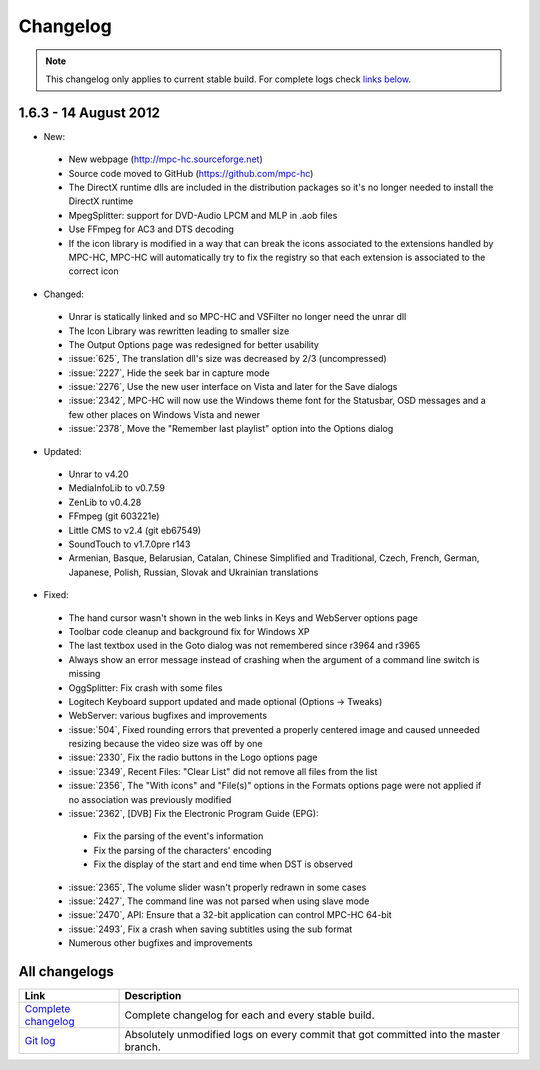 .. title:: Changelog

Changelog
=========

.. note::
	This changelog only applies to current stable build.
	For complete logs check `links below <#all-changelogs>`_.

1.6.3 - 14 August 2012
----------------------------

* New:

 * New webpage (http://mpc-hc.sourceforge.net)

 * Source code moved to GitHub (https://github.com/mpc-hc)

 * The DirectX runtime dlls are included in the distribution packages so it's no longer needed to install the DirectX runtime

 * MpegSplitter: support for DVD-Audio LPCM and MLP in .aob files

 * Use FFmpeg for AC3 and DTS decoding

 * If the icon library is modified in a way that can break the icons associated to the extensions handled by MPC-HC, MPC-HC will automatically try to fix the registry so that each extension is associated to the correct icon

* Changed:

 * Unrar is statically linked and so MPC-HC and VSFilter no longer need the unrar dll

 * The Icon Library was rewritten leading to smaller size

 * The Output Options page was redesigned for better usability

 * :issue:`625`, The translation dll's size was decreased by 2/3 (uncompressed)

 * :issue:`2227`, Hide the seek bar in capture mode

 * :issue:`2276`, Use the new user interface on Vista and later for the Save dialogs

 * :issue:`2342`, MPC-HC will now use the Windows theme font for the Statusbar, OSD messages and a few other places on Windows Vista and newer

 * :issue:`2378`, Move the "Remember last playlist" option into the Options dialog

* Updated:

 * Unrar to v4.20

 * MediaInfoLib to v0.7.59

 * ZenLib to v0.4.28

 * FFmpeg (git 603221e)

 * Little CMS to v2.4 (git eb67549)

 * SoundTouch to v1.7.0pre r143

 * Armenian, Basque, Belarusian, Catalan, Chinese Simplified and Traditional, Czech, French, German, Japanese, Polish, Russian, Slovak and Ukrainian translations

* Fixed:

 * The hand cursor wasn't shown in the web links in Keys and WebServer options page

 * Toolbar code cleanup and background fix for Windows XP

 * The last textbox used in the Goto dialog was not remembered since r3964 and r3965

 * Always show an error message instead of crashing when the argument of a command line switch is missing

 * OggSplitter: Fix crash with some files

 * Logitech Keyboard support updated and made optional (Options -> Tweaks)

 * WebServer: various bugfixes and improvements

 * :issue:`504`, Fixed rounding errors that prevented a properly centered image and caused unneeded resizing because the video size was off by one

 * :issue:`2330`, Fix the radio buttons in the Logo options page

 * :issue:`2349`, Recent Files: "Clear List" did not remove all files from the list

 * :issue:`2356`, The "With icons" and "File(s)" options in the Formats options page were not applied if no association was previously modified

 * :issue:`2362`, [DVB] Fix the Electronic Program Guide (EPG):

  * Fix the parsing of the event's information

  * Fix the parsing of the characters' encoding

  * Fix the display of the start and end time when DST is observed

 * :issue:`2365`, The volume slider wasn't properly redrawn in some cases

 * :issue:`2427`, The command line was not parsed when using slave mode

 * :issue:`2470`, API: Ensure that a 32-bit application can control MPC-HC 64-bit

 * :issue:`2493`, Fix a crash when saving subtitles using the sub format

 * Numerous other bugfixes and improvements

All changelogs
--------------

.. csv-table::
	:header: "Link", "Description"
	:widths: 20, 80

	"`Complete changelog <http://sourceforge.net/apps/trac/mpc-hc/wiki/Changelog>`_", "Complete changelog for each and every stable build."
	"`Git log <https://github.com/mpc-hc/mpc-hc/commits/master/>`_", "Absolutely unmodified logs on every commit that got committed into the master branch."
